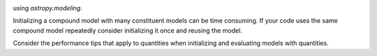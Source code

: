 .. note that if this is changed from the default approach of using an *include*
   (in index.rst) to a separate performance page, the header needs to be changed
   from === to ***, the filename extension needs to be changed from .inc.rst to
   .rst, and a link needs to be added in the subpackage toctree

.. _astropy-modeling-performance:

.. Performance Tips
.. ================
..
.. Here we provide some tips and tricks for how to optimize performance of code
using `astropy.modeling`.

Initializing a compound model with many constituent models can be time consuming. If your code uses the same compound model repeatedly consider initializing it once and reusing the model.

Consider the performance tips that apply to quantities when initializing and evaluating models with quantities.
